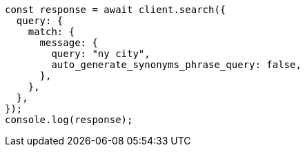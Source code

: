 // This file is autogenerated, DO NOT EDIT
// Use `node scripts/generate-docs-examples.js` to generate the docs examples

[source, js]
----
const response = await client.search({
  query: {
    match: {
      message: {
        query: "ny city",
        auto_generate_synonyms_phrase_query: false,
      },
    },
  },
});
console.log(response);
----
